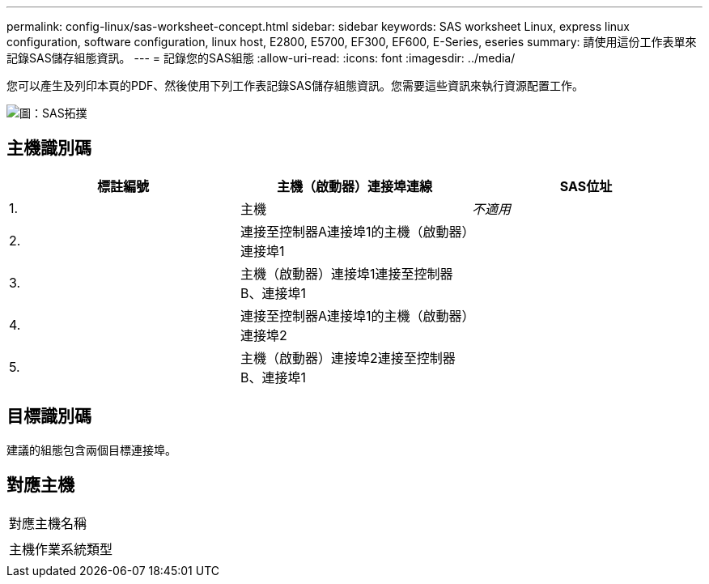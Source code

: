 ---
permalink: config-linux/sas-worksheet-concept.html 
sidebar: sidebar 
keywords: SAS worksheet Linux, express linux configuration, software configuration, linux host, E2800, E5700, EF300, EF600, E-Series, eseries 
summary: 請使用這份工作表單來記錄SAS儲存組態資訊。 
---
= 記錄您的SAS組態
:allow-uri-read: 
:icons: font
:imagesdir: ../media/


[role="lead"]
您可以產生及列印本頁的PDF、然後使用下列工作表記錄SAS儲存組態資訊。您需要這些資訊來執行資源配置工作。

image::../media/sas_topology_diagram_conf-lin.gif[圖：SAS拓撲]



== 主機識別碼

|===
| 標註編號 | 主機（啟動器）連接埠連線 | SAS位址 


 a| 
1.
 a| 
主機
 a| 
_不適用_



 a| 
2.
 a| 
連接至控制器A連接埠1的主機（啟動器）連接埠1
 a| 



 a| 
3.
 a| 
主機（啟動器）連接埠1連接至控制器B、連接埠1
 a| 



 a| 
4.
 a| 
連接至控制器A連接埠1的主機（啟動器）連接埠2
 a| 



 a| 
5.
 a| 
主機（啟動器）連接埠2連接至控制器B、連接埠1
 a| 

|===


== 目標識別碼

建議的組態包含兩個目標連接埠。



== 對應主機

|===


 a| 
對應主機名稱
 a| 



 a| 
主機作業系統類型
 a| 

|===